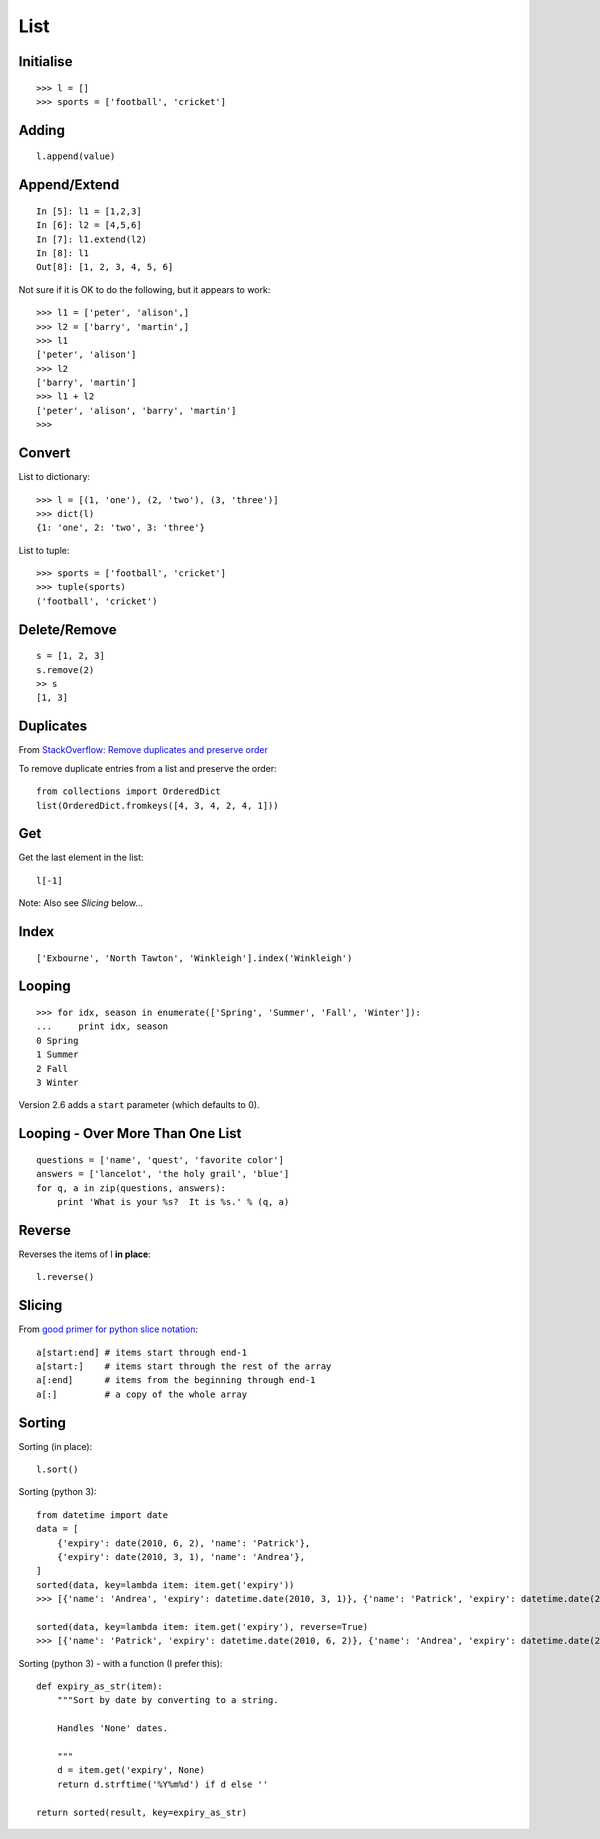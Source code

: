 List
****

.. highlight:: python

Initialise
----------

::

  >>> l = []
  >>> sports = ['football', 'cricket']

Adding
------

::

  l.append(value)

Append/Extend
-------------

::

  In [5]: l1 = [1,2,3]
  In [6]: l2 = [4,5,6]
  In [7]: l1.extend(l2)
  In [8]: l1
  Out[8]: [1, 2, 3, 4, 5, 6]

Not sure if it is OK to do the following, but it appears to work::

  >>> l1 = ['peter', 'alison',]
  >>> l2 = ['barry', 'martin',]
  >>> l1
  ['peter', 'alison']
  >>> l2
  ['barry', 'martin']
  >>> l1 + l2
  ['peter', 'alison', 'barry', 'martin']
  >>>

Convert
-------

List to dictionary::

  >>> l = [(1, 'one'), (2, 'two'), (3, 'three')]
  >>> dict(l)
  {1: 'one', 2: 'two', 3: 'three'}

List to tuple::

  >>> sports = ['football', 'cricket']
  >>> tuple(sports)
  ('football', 'cricket')

Delete/Remove
-------------

::

  s = [1, 2, 3]
  s.remove(2)
  >> s
  [1, 3]

Duplicates
----------

From `StackOverflow: Remove duplicates and preserve order`_

To remove duplicate entries from a list and preserve the order::

  from collections import OrderedDict
  list(OrderedDict.fromkeys([4, 3, 4, 2, 4, 1]))

Get
---

Get the last element in the list::

  l[-1]

Note: Also see *Slicing* below...

Index
-----

::

  ['Exbourne', 'North Tawton', 'Winkleigh'].index('Winkleigh')

Looping
-------

::

  >>> for idx, season in enumerate(['Spring', 'Summer', 'Fall', 'Winter']):
  ...     print idx, season
  0 Spring
  1 Summer
  2 Fall
  3 Winter

Version 2.6 adds a ``start`` parameter (which defaults to 0).

Looping - Over More Than One List
---------------------------------

::

  questions = ['name', 'quest', 'favorite color']
  answers = ['lancelot', 'the holy grail', 'blue']
  for q, a in zip(questions, answers):
      print 'What is your %s?  It is %s.' % (q, a)

Reverse
-------

Reverses the items of l **in place**::

  l.reverse()

Slicing
-------

From `good primer for python slice notation`_::

  a[start:end] # items start through end-1
  a[start:]    # items start through the rest of the array
  a[:end]      # items from the beginning through end-1
  a[:]         # a copy of the whole array

Sorting
-------

Sorting (in place)::

  l.sort()

Sorting (python 3)::

  from datetime import date
  data = [
      {'expiry': date(2010, 6, 2), 'name': 'Patrick'},
      {'expiry': date(2010, 3, 1), 'name': 'Andrea'},
  ]
  sorted(data, key=lambda item: item.get('expiry'))
  >>> [{'name': 'Andrea', 'expiry': datetime.date(2010, 3, 1)}, {'name': 'Patrick', 'expiry': datetime.date(2010, 6, 2)}]

  sorted(data, key=lambda item: item.get('expiry'), reverse=True)
  >>> [{'name': 'Patrick', 'expiry': datetime.date(2010, 6, 2)}, {'name': 'Andrea', 'expiry': datetime.date(2010, 3, 1)}]

Sorting (python 3) - with a function (I prefer this)::

  def expiry_as_str(item):
      """Sort by date by converting to a string.

      Handles 'None' dates.

      """
      d = item.get('expiry', None)
      return d.strftime('%Y%m%d') if d else ''

  return sorted(result, key=expiry_as_str)


.. _`good primer for python slice notation`: http://stackoverflow.com/questions/509211/good-primer-for-python-slice-notation
.. _`StackOverflow: Remove duplicates and preserve order`: https://stackoverflow.com/a/39835527
